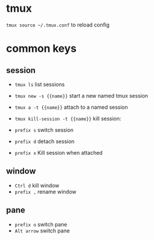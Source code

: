 * tmux

~tmux source ~/.tmux.conf~ to reload config

* common keys

** session

- ~tmux ls~                       list sessions
- ~tmux new -s {{name}}~          start a new named tmux session
- ~tmux a -t {{name}}~            attach to a named session
- ~tmux kill-session -t {{name}}~ kill session:

- ~prefix s~ switch session
- ~prefix d~ detach session
- ~prefix x~ Kill session when attached

** window

- ~Ctrl d~   kill window
- ~prefix ,~ rename window

** pane

- ~prefix o~  switch pane
- ~Alt arrow~ switch pane
